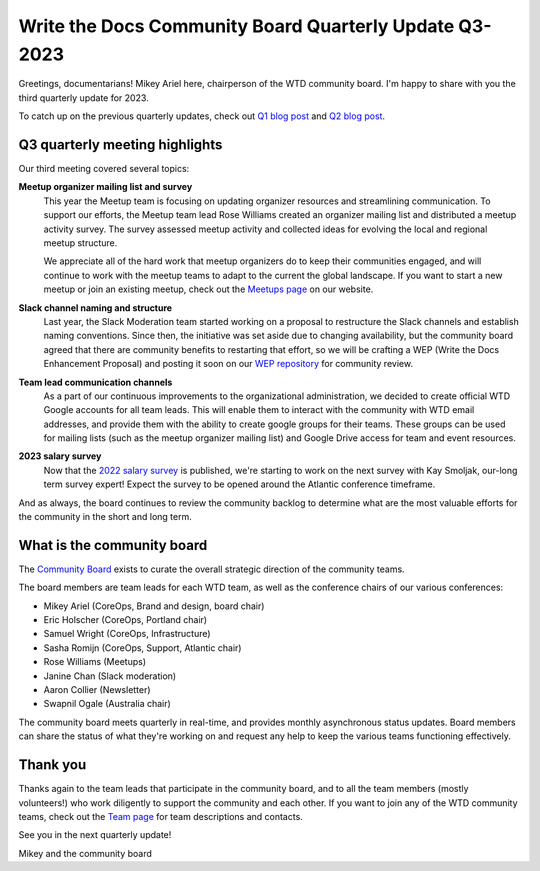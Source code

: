 .. post:: Aug 3, 2023
   :tags: community board, news, report
   :author: Mikey Ariel

Write the Docs Community Board Quarterly Update Q3-2023
=======================================================

Greetings, documentarians! Mikey Ariel here, chairperson of the WTD community board. I'm happy to share with you the third quarterly update for 2023. 

To catch up on the previous quarterly updates, check out `Q1 blog post <https://www.writethedocs.org/blog/2023-Q1-community-board/>`_ and `Q2 blog post <https://www.writethedocs.org/blog/2023-Q2-community-board/>`_. 

Q3 quarterly meeting highlights
-------------------------------

Our third meeting covered several topics: 

**Meetup organizer mailing list and survey**
    This year the Meetup team is focusing on updating organizer resources and streamlining communication. To support our efforts, the Meetup team lead Rose Williams created an organizer mailing list and distributed a meetup activity survey. The survey assessed meetup activity and collected ideas for evolving the local and regional meetup structure.
    
    We appreciate all of the hard work that meetup organizers do to keep their communities engaged, and will continue to work with the meetup teams to adapt to the current the global landscape. If you want to start a new meetup or join an existing meetup, check out the `Meetups page <https://www.writethedocs.org/meetups/>`_ on our website.

**Slack channel naming and structure**
    Last year, the Slack Moderation team started working on a proposal to restructure the Slack channels and establish naming conventions. Since then, the initiative was set aside due to changing availability, but the community board agreed that there are community benefits to restarting that effort, so we will be crafting a WEP (Write the Docs Enhancement Proposal) and posting it soon on our `WEP repository <https://github.com/writethedocs/weps>`_ for community review. 

**Team lead communication channels**
    As a part of our continuous improvements to the organizational administration, we decided to create official WTD Google accounts for all team leads. This will enable them to interact with the community with WTD email addresses, and provide them with the ability to create google groups for their teams. These groups can be used for mailing lists (such as the meetup organizer mailing list) and Google Drive access for team and event resources. 

**2023 salary survey**
    Now that the `2022 salary survey <https://www.writethedocs.org/surveys/salary-survey/2022/>`_ is published, we're starting to work on the next survey with Kay Smoljak, our-long term survey expert! Expect the survey to be opened around the Atlantic conference timeframe. 

And as always, the board continues to review the community backlog to determine what are the most valuable efforts for the community in the short and long term. 

What is the community board
---------------------------

The `Community Board <https://www.writethedocs.org/team/#community-board>`_ exists to curate the overall strategic direction of the community teams.

The board members are team leads for each WTD team, as well as the conference chairs of our various conferences:

* Mikey Ariel (CoreOps, Brand and design, board chair)
* Eric Holscher (CoreOps, Portland chair)
* Samuel Wright (CoreOps, Infrastructure)
* Sasha Romijn (CoreOps, Support, Atlantic chair)
* Rose Williams (Meetups)
* Janine Chan (Slack moderation)
* Aaron Collier (Newsletter)
* Swapnil Ogale (Australia chair)

The community board meets quarterly in real-time, and provides monthly asynchronous status updates. Board members can share the status of what they're working on and request any help to keep the various teams functioning effectively.

Thank you 
---------

Thanks again to the team leads that participate in the community board, and to all the team members (mostly volunteers!) who work diligently to support the community and each other. If you want to join any of the WTD community teams, check out the `Team page <https://www.writethedocs.org/team/>`_ for team descriptions and contacts. 

See you in the next quarterly update!

Mikey and the community board
